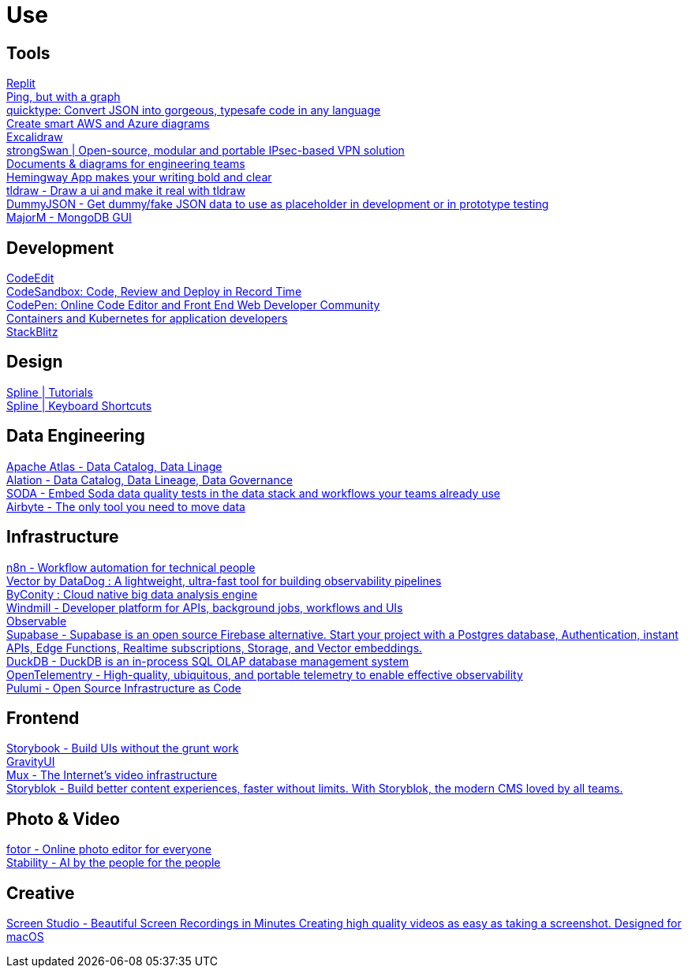 = Use

== Tools

https://replit.com/[Replit] +
https://github.com/orf/gping[Ping, but with a graph] +
https://quicktype.io/[quicktype: Convert JSON into gorgeous, typesafe code in any language] +
https://www.cloudcraft.co/[Create smart AWS and Azure diagrams] +
https://excalidraw.com/[Excalidraw] +
https://strongswan.org/[strongSwan | Open-source, modular and portable IPsec-based VPN solution] +
https://www.eraser.io/home[Documents & diagrams for engineering teams] +
https://hemingwayapp.com/[Hemingway App makes your writing bold and clear] +
https://makereal.tldraw.com/[tldraw - Draw a ui and make it real with tldraw] +
https://dummyjson.com/[DummyJSON - Get dummy/fake JSON data to use as placeholder in development or in prototype testing] +
https://www.majorm.app/[MajorM - MongoDB GUI] +

== Development

https://www.codeedit.app/[CodeEdit] +
https://codesandbox.io/[CodeSandbox: Code, Review and Deploy in Record Time] +
https://codepen.io/[CodePen: Online Code Editor and Front End Web Developer Community] +
https://podman-desktop.io/[Containers and Kubernetes for application developers] +
https://stackblitz.com/[StackBlitz] +

== Design

https://app.spline.design/tutorials[Spline | Tutorials] +
https://docs.spline.design/9b8327866f5648048e13a2dd004de78c[Spline | Keyboard Shortcuts] +

== Data Engineering

https://atlas.apache.org/#/[Apache Atlas - Data Catalog, Data Linage] +
https://www.alation.com/[Alation - Data Catalog, Data Lineage, Data Governance] +
https://www.soda.io/[SODA - Embed Soda data quality tests in the data stack and workflows your teams already use] +
https://airbyte.com/[Airbyte - The only tool you need to move data] +

== Infrastructure

https://n8n.io/[n8n -  Workflow automation for technical people ] +
https://vector.dev/[Vector by DataDog : A lightweight, ultra-fast tool for building observability pipelines] +
https://byconity.github.io/[ByConity : Cloud native big data analysis engine] +
https://www.windmill.dev/[Windmill - Developer platform for APIs, background jobs, workflows and UIs] +
https://observablehq.com/[Observable] +
https://supabase.com/[Supabase - Supabase is an open source Firebase alternative. Start your project with a Postgres database, Authentication, instant APIs, Edge Functions, Realtime subscriptions, Storage, and Vector embeddings.] +
https://duckdb.org/[DuckDB - DuckDB is an in-process SQL OLAP database management system ] +
https://opentelemetry.io/[OpenTelementry - High-quality, ubiquitous, and portable telemetry to enable effective observability] +
https://www.pulumi.com/[Pulumi - Open Source Infrastructure as Code] +

== Frontend

https://storybook.js.org/[Storybook - Build UIs without the grunt work] +
https://gravity-ui.com/[GravityUI] +
https://www.mux.com/[Mux - The Internet's video infrastructure] +
https://www.storyblok.com/[Storyblok - Build better content experiences, faster without limits. With Storyblok, the modern CMS loved by all teams.] +

== Photo & Video

https://www.fotor.com/[fotor - Online photo editor for everyone] +
https://stability.ai/[Stability - AI by the people for the people] +

== Creative

https://www.screen.studio/[Screen Studio - Beautiful Screen Recordings in Minutes Creating high quality videos as easy as taking a screenshot. Designed for macOS] +

